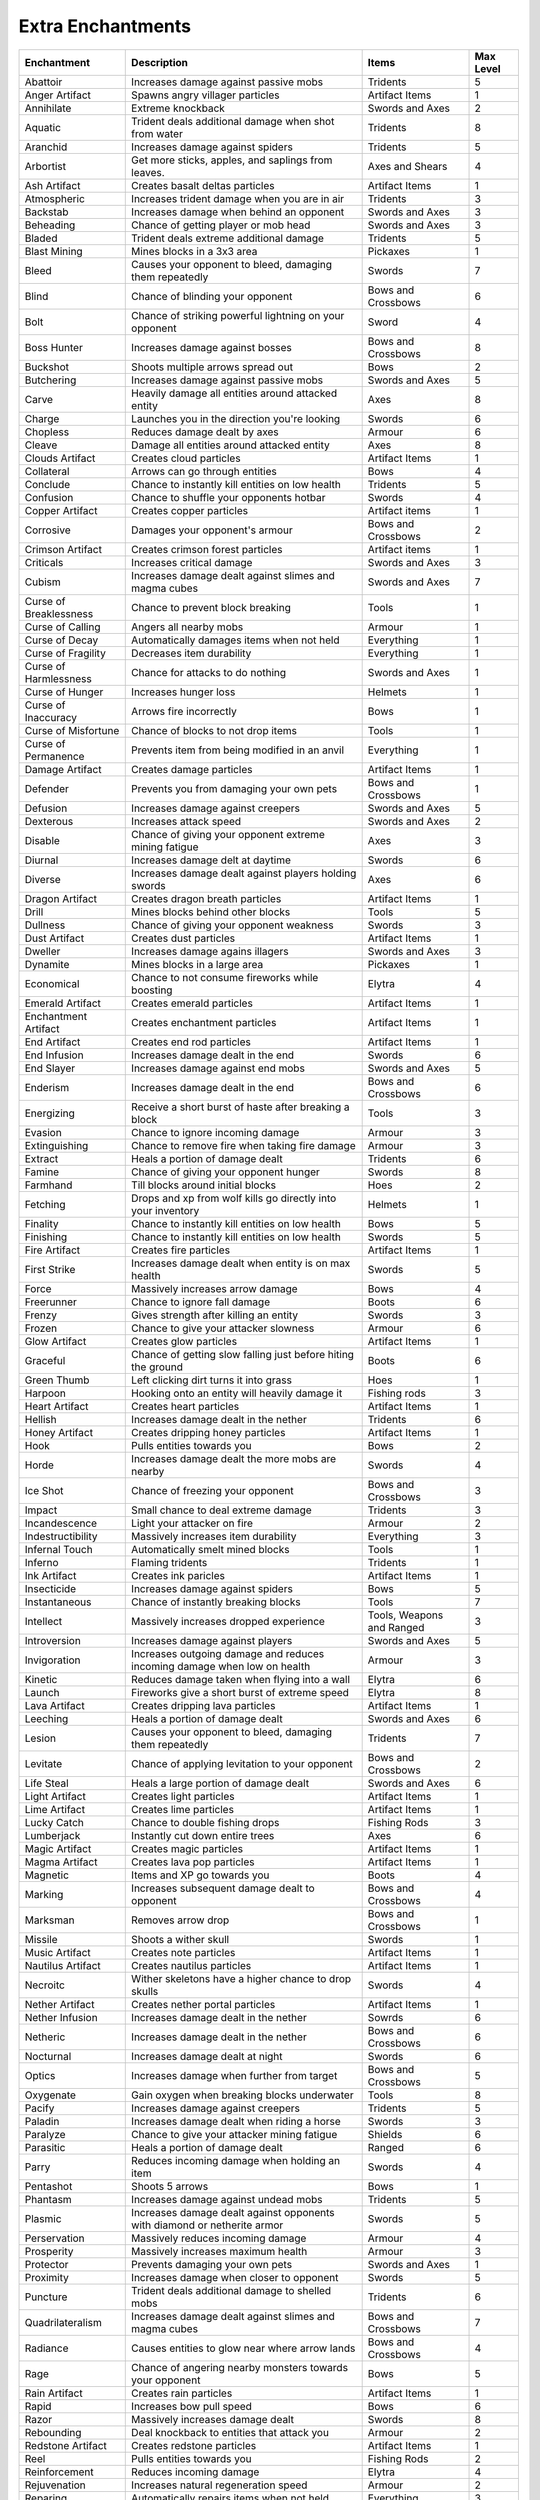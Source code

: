 Extra Enchantments
====
    
.. list-table::

  * - **Enchantment**
    - **Description**
    - **Items**
    - **Max Level**
    
  * - Abattoir
    - Increases damage against passive mobs
    - Tridents
    - 5  
    
  * - Anger Artifact
    - Spawns angry villager particles
    - Artifact Items
    - 1
    
  * - Annihilate
    - Extreme knockback
    - Swords and Axes
    - 2 
    
  * - Aquatic
    - Trident deals additional damage when shot from water
    - Tridents
    - 8
  
  * - Aranchid
    - Increases damage against spiders
    - Tridents
    - 5
  
  * - Arbortist
    - Get more sticks, apples, and saplings from leaves.	
    - Axes and Shears
    - 4
    
  * - Ash Artifact
    - Creates basalt deltas particles
    - Artifact Items
    - 1
    
  * - Atmospheric
    - Increases trident damage when you are in air
    - Tridents
    - 3
  
  * - Backstab
    - Increases damage when behind an opponent
    - Swords and Axes
    - 3
  
  * - Beheading
    - Chance of getting player or mob head
    - Swords and Axes
    - 3
    
  * - Bladed
    - Trident deals extreme additional damage
    - Tridents
    - 5
    
  * - Blast Mining
    - Mines blocks in a 3x3 area
    - Pickaxes
    - 1
    
  * - Bleed
    - Causes your opponent to bleed, damaging them repeatedly
    - Swords
    - 7
    
  * - Blind
    - Chance of blinding your opponent
    - Bows and Crossbows
    - 6
    
  * - Bolt
    - Chance of striking powerful lightning on your opponent
    - Sword
    - 4
    
  * - Boss Hunter
    - Increases damage against bosses
    - Bows and Crossbows
    - 8
    
  * - Buckshot
    - Shoots multiple arrows spread out
    - Bows
    - 2
    
  * - Butchering
    - Increases damage against passive mobs
    - Swords and Axes
    - 5
    
  * - Carve
    -	Heavily damage all entities around attacked entity
    - Axes
    - 8
    
  * - Charge
    - Launches you in the direction you're looking
    - Swords
    - 6
    
  * - Chopless
    - Reduces damage dealt by axes
    - Armour
    - 6
    
  * - Cleave
    - Damage all entities around attacked entity 
    - Axes
    -	8
    
  * - Clouds Artifact
    - Creates cloud particles
    - Artifact Items
    - 1
    
  *  - Collateral
     - Arrows can go through entities
     - Bows
     - 4
     
  * - Conclude
    - Chance to instantly kill entities on low health
    - Tridents
    - 5
    
  * - Confusion
    - Chance to shuffle your opponents hotbar
    - Swords
    - 4
    
  * - Copper Artifact
    - Creates copper particles
    - Artifact items
    - 1
    
  * - Corrosive
    - Damages your opponent's armour
    - Bows and Crossbows
    - 2
    
  * - Crimson Artifact
    - Creates crimson forest particles
    - Artifact items
    - 1
     
  * - Criticals
    - Increases critical damage
    - Swords and Axes
    - 3
    
  * - Cubism
    - Increases damage dealt against slimes and magma cubes
    - Swords and Axes
    - 7
    
  * - Curse of Breaklessness
    - Chance to prevent block breaking
    - Tools
    - 1
    
  * - Curse of Calling
    - Angers all nearby mobs
    - Armour
    - 1
    
  * - Curse of Decay
    - Automatically damages items when not held
    - Everything
    - 1
    
  * - Curse of Fragility
    - Decreases item durability
    - Everything
    - 1
    
  * - Curse of Harmlessness
    - Chance for attacks to do nothing
    - Swords and Axes
    - 1
    
  * - Curse of Hunger
    - Increases hunger loss
    - Helmets
    - 1
    
  * - Curse of Inaccuracy
    - Arrows fire incorrectly
    - Bows
    - 1
    
  * - Curse of Misfortune
    -  Chance of blocks to not drop items
    - Tools
    - 1
    
  * - Curse of Permanence
    - Prevents item from being modified in an anvil
    - Everything
    - 1
    
  * - Damage Artifact
    - Creates damage particles
    - Artifact Items
    - 1
    
  * - Defender
    - Prevents you from damaging your own pets
    - Bows and Crossbows
    - 1
    
  * - Defusion
    - Increases damage against creepers
    - Swords and Axes
    - 5
    
  * - Dexterous
    - Increases attack speed
    - Swords and Axes
    - 2
    
  * - Disable
    - Chance of giving your opponent extreme mining fatigue
    - Axes
    - 3
    
  * - Diurnal
    - Increases damage delt at daytime
    - Swords
    - 6
    
  * - Diverse
    - Increases damage dealt against players holding swords
    - Axes
    - 6
    
  * - Dragon Artifact
    - Creates dragon breath particles
    - Artifact Items
    - 1
    
  * - Drill
    - Mines blocks behind other blocks
    - Tools
    - 5
    
  * - Dullness
    - Chance of giving your opponent weakness
    - Swords
    - 3
    
  * - Dust Artifact
    - Creates dust particles
    - Artifact Items
    - 1
    
  * - Dweller
    - Increases damage agains illagers
    - Swords and Axes
    - 3
    
  * - Dynamite
    - Mines blocks in a large area
    - Pickaxes
    - 1
    
  * - Economical
    - Chance to not consume fireworks while boosting
    - Elytra
    - 4
    
  * - Emerald Artifact
    - Creates emerald particles
    - Artifact Items
    - 1
    
  * - Enchantment Artifact
    - Creates enchantment particles
    - Artifact Items
    - 1
    
  * - End Artifact
    - Creates end rod particles
    - Artifact Items
    - 1
    
  * - End Infusion
    - Increases damage dealt in the end
    - Swords
    - 6
    
  * - End Slayer
    - Increases damage against end mobs
    - Swords and Axes
    - 5
    
  * - Enderism
    - Increases damage dealt in the end 
    - Bows and Crossbows
    - 6
    
  * - Energizing
    - Receive a short burst of haste after breaking a block
    - Tools
    - 3
    
  * - Evasion
    - Chance to ignore incoming damage
    - Armour
    - 3
    
  * - Extinguishing
    - Chance to remove fire when taking fire damage
    - Armour
    - 3
    
  * - Extract
    - Heals a portion of damage dealt
    - Tridents
    - 6
    
  * - Famine
    - Chance of giving your opponent hunger
    - Swords
    - 8
    
  * - Farmhand
    - Till blocks around initial blocks
    - Hoes
    - 2
    
  * - Fetching
    - Drops and xp from wolf kills go directly into your inventory
    - Helmets
    - 1
    
  * - Finality
    - Chance to instantly kill entities on low health
    - Bows
    - 5
    
  * - Finishing
    - Chance to instantly kill entities on low health
    - Swords
    - 5
    
  * - Fire Artifact
    - Creates fire particles
    - Artifact Items
    - 1
    
  * - First Strike
    - Increases damage dealt when entity is on max health
    - Swords
    - 5
    
  * - Force
    - Massively increases arrow damage
    - Bows
    - 4
    
  * - Freerunner
    - Chance to ignore fall damage
    - Boots
    - 6
    
  * - Frenzy
    - Gives strength after killing an entity
    - Swords
    - 3
    
  * - Frozen
    - Chance to give your attacker slowness
    - Armour
    - 6
    
  * - Glow Artifact
    - Creates glow particles
    - Artifact Items
    - 1
    
  * - Graceful
    - Chance of getting slow falling just before hiting the ground
    - Boots
    - 6
    
  * - Green Thumb
    - Left clicking dirt turns it into grass
    - Hoes
    - 1
    
  * - Harpoon
    - Hooking onto an entity will heavily damage it
    - Fishing rods
    - 3
    
  * - Heart Artifact
    - Creates heart particles
    - Artifact Items
    - 1
    
  * - Hellish
    - Increases damage dealt in the nether
    - Tridents
    - 6
    
  * - Honey Artifact
    - Creates dripping honey particles
    - Artifact Items
    - 1
    
  * - Hook
    - Pulls entities towards you
    - Bows
    - 2
    
  * - Horde
    - Increases damage dealt the more mobs are nearby
    - Swords
    - 4
    
  * - Ice Shot
    - Chance of freezing your opponent
    - Bows and Crossbows
    - 3
    
  * - Impact
    - Small chance to deal extreme damage
    - Tridents
    - 3
    
  * - Incandescence
    - Light your attacker on fire
    - Armour
    - 2
    
  * - Indestructibility
    - Massively increases item durability
    - Everything
    - 3
    
  * - Infernal Touch
    - Automatically smelt mined blocks	
    - Tools
    - 1
    
  * - Inferno
    - Flaming tridents
    - Tridents
    - 1
    
  * - Ink Artifact
    - Creates ink paricles
    - Artifact Items
    - 1
    
  * - Insecticide
    - Increases damage against spiders
    - Bows
    - 5
    
  * - Instantaneous
    - Chance of instantly breaking blocks
    - Tools
    - 7
    
  * - Intellect
    - Massively increases dropped experience
    - Tools, Weapons and Ranged
    - 3
    
  * - Introversion 
    - Increases damage against players
    - Swords and Axes
    - 5
    
  * - Invigoration
    - Increases outgoing damage and reduces incoming damage when low on health
    - Armour
    - 3
    
  * - Kinetic
    - Reduces damage taken when flying into a wall
    - Elytra
    - 6
    
  * - Launch
    - Fireworks give a short burst of extreme speed
    - Elytra
    - 8
    
  * - Lava Artifact
    - Creates dripping lava particles
    - Artifact Items
    - 1
    
  * - Leeching
    - Heals a portion of damage dealt
    - Swords and Axes
    - 6
    
  * - Lesion
    - Causes your opponent to bleed, damaging them repeatedly
    - Tridents
    - 7
    
  * - Levitate
    - Chance of applying levitation to your opponent
    - Bows and Crossbows
    - 2
    
  * - Life Steal
    - Heals a large portion of damage dealt
    - Swords and Axes
    - 6
    
  * - Light Artifact
    - Creates light particles
    - Artifact Items
    - 1
    
  * - Lime Artifact
    - Creates lime particles
    - Artifact Items
    - 1
    
  * - Lucky Catch
    - Chance to double fishing drops
    - Fishing Rods
    - 3
    
  * - Lumberjack
    - Instantly cut down entire trees
    - Axes
    - 6
    
  * - Magic Artifact
    - Creates magic particles
    - Artifact Items
    - 1
    
  * - Magma Artifact
    - Creates lava pop particles
    - Artifact Items
    - 1
    
  * - Magnetic
    - Items and XP go towards you
    - Boots
    - 4
    
  * - Marking
    - Increases subsequent damage dealt to opponent
    - Bows and Crossbows
    - 4
    
  * - Marksman
    - Removes arrow drop
    - Bows and Crossbows
    - 1
    
  * - Missile
    - Shoots a wither skull
    - Swords
    - 1
    
  * - Music Artifact
    - Creates note particles
    - Artifact Items
    - 1
    
  * - Nautilus Artifact
    - Creates nautilus particles
    - Artifact Items
    - 1
    
  * - Necroitc
    -	Wither skeletons have a higher chance to drop skulls
    - Swords
    - 4
    
  * - Nether Artifact
    - Creates nether portal particles
    - Artifact Items
    - 1
    
  * - Nether Infusion
    - Increases damage dealt in the nether
    - Sowrds
    - 6
    
  * - Netheric
    - Increases damage dealt in the nether
    - Bows and Crossbows
    - 6
    
  * - Nocturnal
    - Increases damage dealt at night
    - Swords
    - 6
    
  * - Optics
    - Increases damage when further from target
    - Bows and Crossbows
    - 5
    
  * - Oxygenate
    - Gain oxygen when breaking blocks underwater
    - Tools
    - 8
    
  * - Pacify
    - Increases damage against creepers
    - Tridents
    - 5
    
  * - Paladin
    - Increases damage dealt when riding a horse
    - Swords
    - 3
    
  * - Paralyze
    - Chance to give your attacker mining fatigue
    - Shields
    - 6
    
  * - Parasitic
    - Heals a portion of damage dealt
    - Ranged
    - 6
    
  * - Parry
    - Reduces incoming damage when holding an item
    - Swords
    - 4
    
  * - Pentashot
    - Shoots 5 arrows
    - Bows
    - 1
    
  * - Phantasm
    - Increases damage against undead mobs
    - Tridents
    - 5
    
  * - Plasmic
    - Increases damage dealt against opponents with diamond or netherite armor
    - Swords
    - 5
    
  * - Perservation
    - Massively reduces incoming damage
    - Armour
    - 4
    
  * - Prosperity
    -	Massively increases maximum health
    - Armour
    - 3
    
  * - Protector
    -	Prevents damaging your own pets
    - Swords and Axes
    - 1
    
  * - Proximity
    - Increases damage when closer to opponent
    - Swords
    - 5
    
  * - Puncture
    - Trident deals additional damage to shelled mobs
    - Tridents
    - 6
    
  * - Quadrilateralism
    -	Increases damage dealt against slimes and magma cubes
    - Bows and Crossbows
    - 7
    
  * - Radiance
    - Causes entities to glow near where arrow lands
    - Bows and Crossbows
    - 4
    
  * - Rage
    - Chance of angering nearby monsters towards your opponent
    - Bows
    - 5
    
  * - Rain Artifact
    - Creates rain particles
    - Artifact Items
    - 1
    
  * - Rapid
    - Increases bow pull speed
    - Bows
    - 6
    
  * - Razor
    - Massively increases damage dealt
    - Swords
    - 8
    
  * - Rebounding
    - Deal knockback to entities that attack you
    - Armour
    - 2
    
  * - Redstone Artifact
    - Creates redstone particles
    - Artifact Items
    - 1
    
  * - Reel
    - Pulls entities towards you
    - Fishing Rods
    - 2
    
  * - Reinforcement
    - Reduces incoming damage 
    - Elytra
    - 4
    
  * - Rejuvenation
    - Increases natural regeneration speed
    - Armour
    - 2
    
  * - Reparing
    - Automatically repairs items when not held
    - Everything
    - 3
    
  * - Replenish
    - Automatically replants crops
    - Hoes
    - 1
    
  * - Respirator
    - Reduces dragon breath damage
    - Helmets
    - 6
    
  * - Revenant
    - Increases damage against undead mobs
    - Bows
    - 5
    
  * - Sating
    - Reduces hunger loss
    - Helmets
    - 6
    
  * - Serrated
    - Trident deals additional damage
    - Tridents 
    - 5
  * - Settle
    - Increases damage against creepers
    - Bows
    - 5
   
  * - Shockwave
    - Damages entities that arrows fly near
    - Bows 
    - 3
    
  * - Shot Assist
    - Deal more damager wirh arrows while wearing
    - Armour
    - 6
    
  * - Sickenin
    - Chance of nauseating you opponent
    - Bows and Crossbows
    - 2
    
  * - Skulk Artifact
    - Creates skulk vibration particles
    - Artifact Items
    - 1
    
  * - Slaughter
    - Increases damage against passive mobs
    - Bows
    - 5
    
  * - Slicing
    - Damages entities when flown through
    - Elytra
    - 8
    
  * - Slime Artifact
    - Creates slime particles
    - Atifact Items
    - 1
    
  * - Smoke Artifact
    - Creates smoke particles
    - Atifact Items
    - 1
    
  * - Snow Artifact
    - Creates snow particles
    - Artifact Items
    - 1
    
  * - Soul Artifact
    - Creates soul particles
    - Artifact Items
    - 1
    
  * - Sould Fire Artifact
    - Creates soul flame particles
    - Artifact Items
    - 1
    
  * - Soulbound
    - Keep this item on death
    - Everything
    - 1
    
  * - Spark Artifact
    - Creates spark particles
    - Artifact Items
    - 1
    
  * - Sparkle Artifact
    - Creates firework particles
    - Artifect Items
    - 1
   
  * - Spearfishing
    - Chance of dropping fish when tridenting water
    - Tridents
    - 1
  
  * - Spiked
    - Hooking onto an entity will damage it
    - Fishing Rods
    - 3
    
  * - Splash
    - Damages entities near where trident lands (No XP is dropped)
    - Tridents
    - 4
    
  * - Spore Artifact
    - Creates dripleaf spore particles
    - Artifect Items
    - 1
    
  * - Spring
    - Increases jump height and distance
    - Boots
    - 3
    
  * - Stab
    - Increases melee trident damage
    - Tridents
    - 5
    
  * - Stalwart
    - Get resitance for a short time when taking damage
    - Armour
    - 3
    
  * - Stamina
    - Decreases hunger loss while sprinting
    - Boots
    - 4
    
  * - Streamlining
    - Increases movement speed
    - Boots
    - 8
    
  * - Succession
    - Shoots multiple arrows in a burst
    - Bows
    - 1
    
  * - Supercritical
    - Small chance to deal extreme damage
    - Swords
    - 3
    
  * - Sweep Artifact
    - Creates sweeping attack particles
    - Artifact Items
    - 1
    
  * - Tear Artifact
    - Creates crying obsidian particles
    - Artifact Items
    - 1
    
  * - Tectonic
    - Damages nearby entities when taking fall damage
    - Boots
    - 2
    
  * - Thor
    - Chance of striking lightning on your opponent
    - Swords 
    - 6
    
  * - Thrive
    - Increases maximum health
    - Armour
    - 2
    
  * - Totem Artifact
    - Creates totem particles
    - Artifact Items
    - 1
    
  * - Toxic
    - Chance to apply poison to your opponent
    - Swords
    - 2
    
  * - Transfuse
    - Breaking stone can drop as random ore
    - Pickaxes
    - 7
    
  * - Tripleshot
    - Shoots 3 arrows
    - Bows
    - 1
    
  * - Vampire Aspect
    - Chance of withering your opponent
    - Swords
    - 2
    
  * - Vein
    - Mine blocks in a vein
    - Pickaxes
    - 5
    
  * - Venom
    - Chance of withering your opponent
    - Bows and Crossbows
    - 6
    
  * - Villager Artifact
    - Creates happy villager particles
    - Artifact Items
    - 1
    
  * - Vitalize
    - Puts you back on max health
    - Swords 
    - 1
    
  * - Void Affinity
    - Increases damage dealt in the end
    - Tridents
    - 5
    
  * - Voltage
    - Increases damage deal against opponents with iron, gold or chain armour
    - Swords
    - 5
    
  * - Warped Artifact
    - Creates warped forest particles
    - Artifact Items
    - 1
    
  * - Water Affinity
    - Increases damage dealt in water
    - Swords
    - 7
    
  * - Water Artifact
    - Creates dripping water particles
    - Atifact Items
    - 1
    
  * - Water Aspect
    - Increases damage dealt against firey mobs and endermen
    - Swords and Axes
    - 2
    
  * - Wax Artifact
    - Creates wax particles
    - Artifact Items
    - 1

  * - Weakening
    - Increases subsequent damage dealt to opponent
    - Swords
    - 4

  * - Wisdom
    - Increases dropped experience
    - Tools, Weapons, Ranged
    - 3

  * - Witch Artifact
    - Creates witch particles
    - Artifact Items
    - 1

  * - Wood Switcher
    - Breaking logs can drop as other logs.
    - Axes
    - 6

  * - Wound
    - Causes your opponent to bleed, damaging them repeatedly
    - Bows and Crossbows
    - 7

  * - Zap Artifact
    - Creates electric particles
    - Artifact Items 
    - 1 

  * - Zeus
    - Chance to strike lightning on your opponent
    - Bows and Crossbows
    - 6
